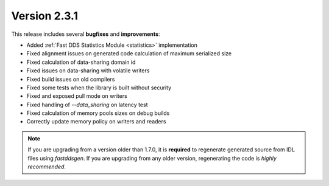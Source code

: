 Version 2.3.1
^^^^^^^^^^^^^

This release includes several **bugfixes** and **improvements**:

* Added :ref:`Fast DDS Statistics Module <statistics>` implementation
* Fixed alignment issues on generated code calculation of maximum serialized size
* Fixed calculation of data-sharing domain id
* Fixed issues on data-sharing with volatile writers
* Fixed build issues on old compilers
* Fixed some tests when the library is built without security
* Fixed and exposed pull mode on writers
* Fixed handling of `--data_sharing` on latency test
* Fixed calculation of memory pools sizes on debug builds
* Correctly update memory policy on writers and readers

.. note::
    If you are upgrading from a version older than 1.7.0, it is **required** to regenerate generated source from IDL
    files using *fastddsgen*.
    If you are upgrading from any older version, regenerating the code is *highly recommended*.
